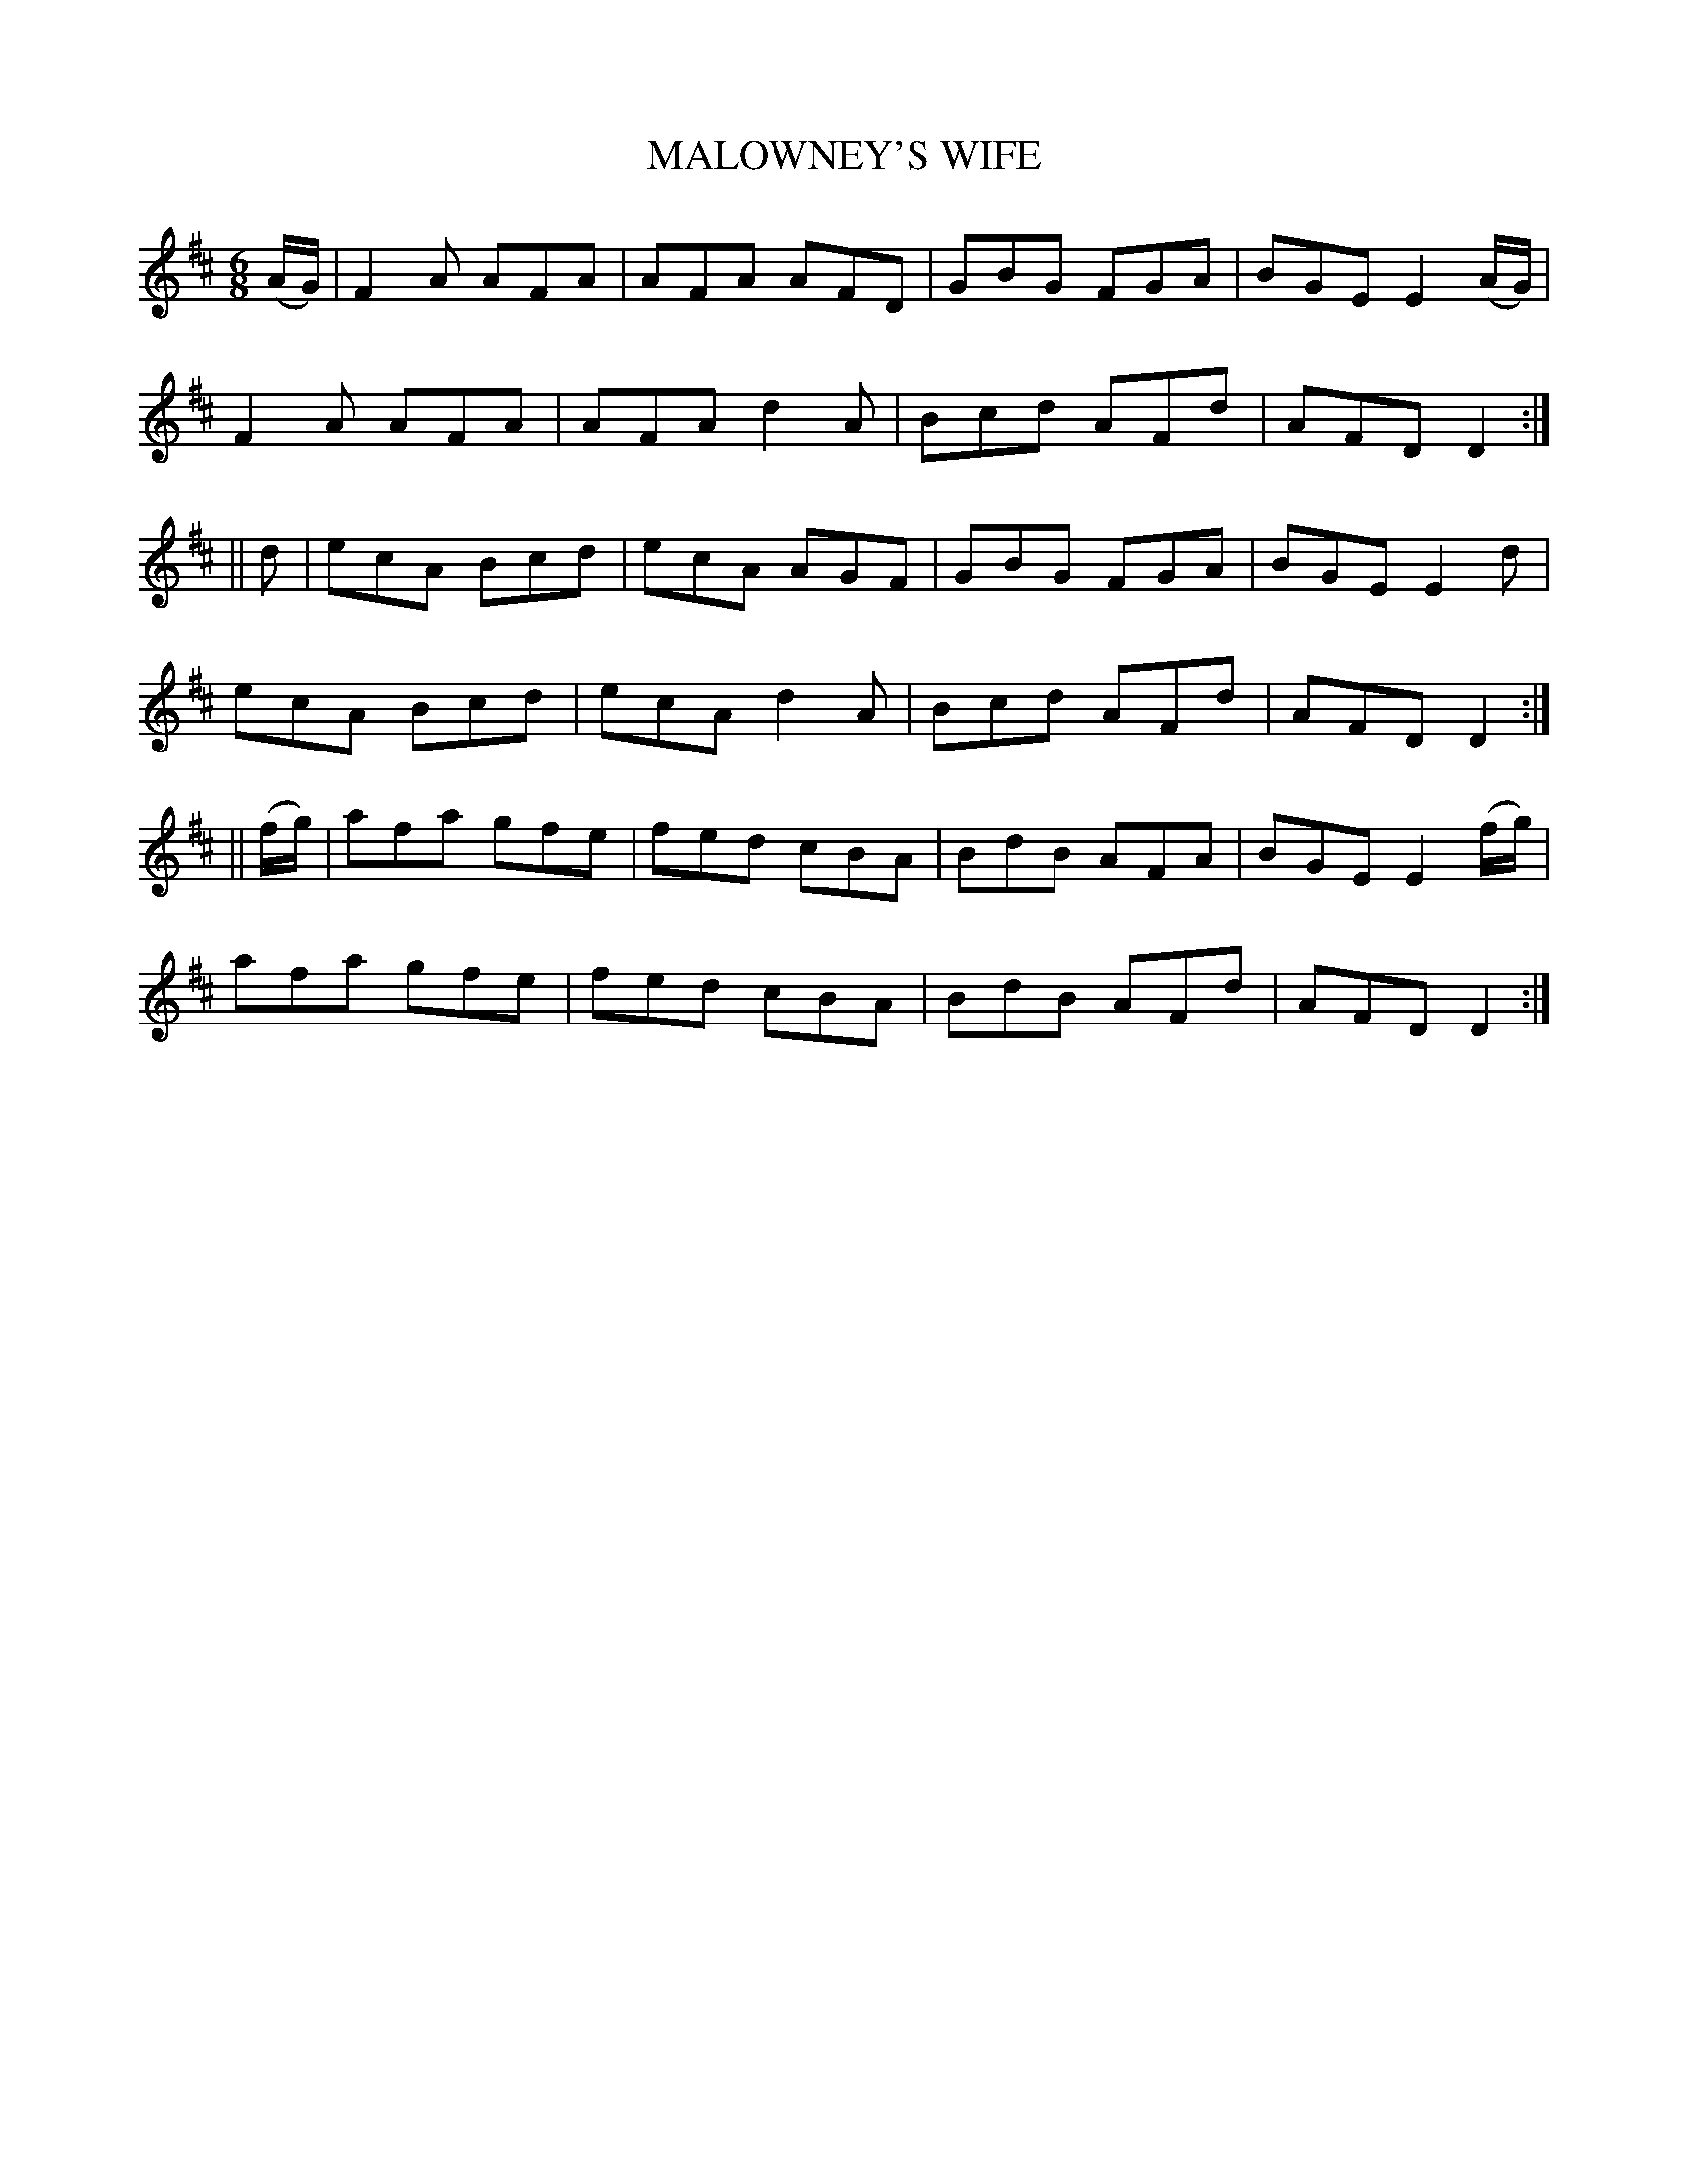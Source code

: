 X:709
T:MALOWNEY'S WIFE
M:6/8
L:1/8
B:O'NEILL'S 709
N:"collected by Ennis"
K:D
(A/G/)|F2 A AFA|AFA AFD|GBG FGA|BGE E2 (A/G/)|
F2 A AFA|AFA d2 A|Bcd AFd|AFD D2:|
||d|ecA Bcd|ecA AGF|GBG FGA|BGE E2 d|
ecA Bcd|ecA d2 A|Bcd AFd|AFD D2:|
||(f/g/)|afa gfe|fed cBA|BdB AFA|BGE E2 (f/g/)|
afa gfe|fed cBA|BdB AFd|AFD D2:|
